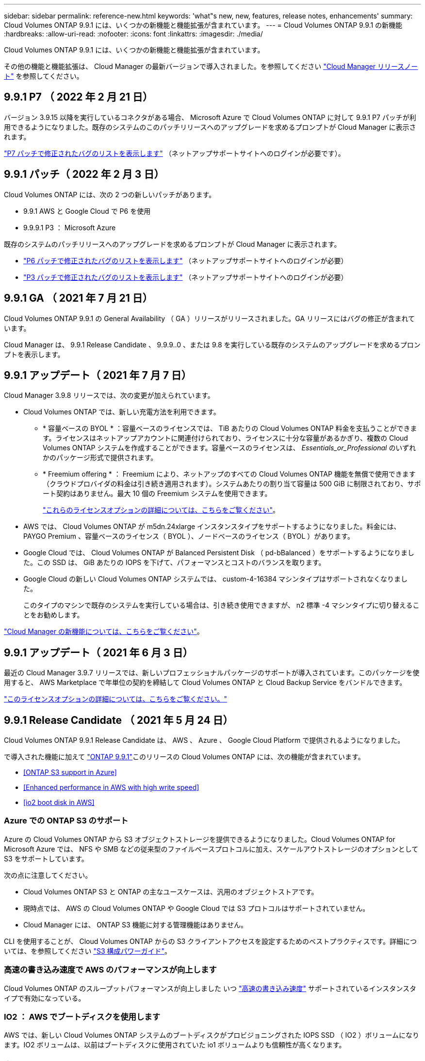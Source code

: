 ---
sidebar: sidebar 
permalink: reference-new.html 
keywords: 'what"s new, new, features, release notes, enhancements' 
summary: Cloud Volumes ONTAP 9.9.1 には、いくつかの新機能と機能拡張が含まれています。 
---
= Cloud Volumes ONTAP 9.9.1 の新機能
:hardbreaks:
:allow-uri-read: 
:nofooter: 
:icons: font
:linkattrs: 
:imagesdir: ./media/


[role="lead"]
Cloud Volumes ONTAP 9.9.1 には、いくつかの新機能と機能拡張が含まれています。

その他の機能と機能拡張は、 Cloud Manager の最新バージョンで導入されました。を参照してください https://docs.netapp.com/us-en/cloud-manager-cloud-volumes-ontap/whats-new.html["Cloud Manager リリースノート"^] を参照してください。



== 9.9.1 P7 （ 2022 年 2 月 21 日）

バージョン 3.9.15 以降を実行しているコネクタがある場合、 Microsoft Azure で Cloud Volumes ONTAP に対して 9.9.1 P7 パッチが利用できるようになりました。既存のシステムのこのパッチリリースへのアップグレードを求めるプロンプトが Cloud Manager に表示されます。

https://mysupport.netapp.com/site/products/all/details/cloud-volumes-ontap/downloads-tab/download/62632/9.9.1P7["P7 パッチで修正されたバグのリストを表示します"^] （ネットアップサポートサイトへのログインが必要です）。



== 9.9.1 パッチ（ 2022 年 2 月 3 日）

Cloud Volumes ONTAP には、次の 2 つの新しいパッチがあります。

* 9.9.1 AWS と Google Cloud で P6 を使用
* 9.9.9.1 P3 ： Microsoft Azure


既存のシステムのパッチリリースへのアップグレードを求めるプロンプトが Cloud Manager に表示されます。

* https://mysupport.netapp.com/site/products/all/details/cloud-volumes-ontap/downloads-tab/download/62632/9.9.1P6["P6 パッチで修正されたバグのリストを表示します"^] （ネットアップサポートサイトへのログインが必要）
* https://mysupport.netapp.com/site/products/all/details/cloud-volumes-ontap/downloads-tab/download/62632/9.9.1P3["P3 パッチで修正されたバグのリストを表示します"^] （ネットアップサポートサイトへのログインが必要）




== 9.9.1 GA （ 2021 年 7 月 21 日）

Cloud Volumes ONTAP 9.9.1 の General Availability （ GA ）リリースがリリースされました。GA リリースにはバグの修正が含まれています。

Cloud Manager は、 9.9.1 Release Candidate 、 9.9.9..0 、または 9.8 を実行している既存のシステムのアップグレードを求めるプロンプトを表示します。



== 9.9.1 アップデート（ 2021 年 7 月 7 日）

Cloud Manager 3.9.8 リリースでは、次の変更が加えられています。

* Cloud Volumes ONTAP では、新しい充電方法を利用できます。
+
** * 容量ベースの BYOL * ：容量ベースのライセンスでは、 TiB あたりの Cloud Volumes ONTAP 料金を支払うことができます。ライセンスはネットアップアカウントに関連付けられており、ライセンスに十分な容量があるかぎり、複数の Cloud Volumes ONTAP システムを作成することができます。容量ベースのライセンスは、 _Essentials_or_Professional_ のいずれかのパッケージ形式で提供されます。
** * Freemium offering * ： Freemium により、ネットアップのすべての Cloud Volumes ONTAP 機能を無償で使用できます（クラウドプロバイダの料金は引き続き適用されます）。システムあたりの割り当て容量は 500 GiB に制限されており、サポート契約はありません。最大 10 個の Freemium システムを使用できます。
+
link:concept-licensing.html["これらのライセンスオプションの詳細については、こちらをご覧ください"]。



* AWS では、 Cloud Volumes ONTAP が m5dn.24xlarge インスタンスタイプをサポートするようになりました。料金には、 PAYGO Premium 、容量ベースのライセンス（ BYOL ）、ノードベースのライセンス（ BYOL ）があります。
* Google Cloud では、 Cloud Volumes ONTAP が Balanced Persistent Disk （ pd-bBalanced ）をサポートするようになりました。この SSD は、 GiB あたりの IOPS を下げて、パフォーマンスとコストのバランスを取ります。
* Google Cloud の新しい Cloud Volumes ONTAP システムでは、 custom-4-16384 マシンタイプはサポートされなくなりました。
+
このタイプのマシンで既存のシステムを実行している場合は、引き続き使用できますが、 n2 標準 -4 マシンタイプに切り替えることをお勧めします。



https://docs.netapp.com/us-en/cloud-manager-cloud-volumes-ontap/whats-new.html["Cloud Manager の新機能については、こちらをご覧ください"^]。



== 9.9.1 アップデート（ 2021 年 6 月 3 日）

最近の Cloud Manager 3.9.7 リリースでは、新しいプロフェッショナルパッケージのサポートが導入されています。このパッケージを使用すると、 AWS Marketplace で年単位の契約を締結して Cloud Volumes ONTAP と Cloud Backup Service をバンドルできます。

link:reference-configs-aws.html["このライセンスオプションの詳細については、こちらをご覧ください。"]



== 9.9.1 Release Candidate （ 2021 年 5 月 24 日）

Cloud Volumes ONTAP 9.9.1 Release Candidate は、 AWS 、 Azure 、 Google Cloud Platform で提供されるようになりました。

で導入された機能に加えて https://library.netapp.com/ecm/ecm_download_file/ECMLP2492508["ONTAP 9.9.1"^]このリリースの Cloud Volumes ONTAP には、次の機能が含まれています。

* <<ONTAP S3 support in Azure>>
* <<Enhanced performance in AWS with high write speed>>
* <<io2 boot disk in AWS>>




=== Azure での ONTAP S3 のサポート

Azure の Cloud Volumes ONTAP から S3 オブジェクトストレージを提供できるようになりました。Cloud Volumes ONTAP for Microsoft Azure では、 NFS や SMB などの従来型のファイルベースプロトコルに加え、スケールアウトストレージのオプションとして S3 をサポートしています。

次の点に注意してください。

* Cloud Volumes ONTAP S3 と ONTAP の主なユースケースは、汎用のオブジェクトストアです。
* 現時点では、 AWS の Cloud Volumes ONTAP や Google Cloud では S3 プロトコルはサポートされていません。
* Cloud Manager には、 ONTAP S3 機能に対する管理機能はありません。


CLI を使用することが、 Cloud Volumes ONTAP からの S3 クライアントアクセスを設定するためのベストプラクティスです。詳細については、を参照してください http://docs.netapp.com/ontap-9/topic/com.netapp.doc.pow-s3-cg/home.html["S3 構成パワーガイド"^]。



=== 高速の書き込み速度で AWS のパフォーマンスが向上します

Cloud Volumes ONTAP のスループットパフォーマンスが向上しました いつ https://docs.netapp.com/us-en/cloud-manager-cloud-volumes-ontap/concept-write-speed.html["高速の書き込み速度"^] サポートされているインスタンスタイプで有効になっている。



=== IO2 ： AWS でブートディスクを使用します

AWS では、新しい Cloud Volumes ONTAP システムのブートディスクがプロビジョニングされた IOPS SSD （ IO2 ）ボリュームになります。IO2 ボリュームは、以前はブートディスクに使用されていた io1 ボリュームよりも信頼性が高くなります。



== 必要な Cloud Manager Connector のバージョン

新しい Cloud Volumes ONTAP 9.9.1 システムを導入し、既存のシステムを 9.1.1 にアップグレードするには、 Cloud Manager Connector のバージョン 3.9.6 以降が実行されている必要があります。



== アップグレードに関する注意事項

* Cloud Volumes ONTAP のアップグレードが Cloud Manager から完了している必要があります。System Manager または CLI を使用して Cloud Volumes ONTAP をアップグレードしないでください。これを行うと、システムの安定性に影響を与える可能性
* 9.9.0 リリースおよび 9.8 リリースから Cloud Volumes ONTAP 9.9.1 にアップグレードできます。Cloud Volumes ONTAP 9.9.0 および 9.8 システムから 9.9.1 リリースへのアップグレードを求めるプロンプトが Cloud Manager に表示されます。
+
http://docs.netapp.com/us-en/cloud-manager-cloud-volumes-ontap/task-updating-ontap-cloud.html["Cloud Manager から通知された場合のアップグレード方法について説明します"^]。

* シングルノードシステムのアップグレードでは、 I/O が中断されるまで最大 25 分間システムがオフラインになります。
* HA ペアのアップグレードは無停止で、 I/O が中断されません。無停止アップグレードでは、各ノードが連携してアップグレードされ、クライアントへの I/O の提供が継続されます。




=== C4 、 M4 、および R4 インスタンスタイプ

9.8 リリース以降では、新しい Cloud Volumes ONTAP システムで C4 、 M4 、および R4 インスタンスタイプはサポートされません。C4 、 M4 、または R4 インスタンスタイプで実行されている既存の Cloud Volumes ONTAP システムがある場合も、このリリースにアップグレードできます。

C5 、 m5 、または r5 インスタンスファミリーのインスタンスタイプに変更することをお勧めします。



=== DS3_v2 の場合

9.9.1 リリース以降では、 DS3_v2 VM タイプは新規および既存の Cloud Volumes ONTAP システムでサポートされなくなりました。この VM タイプで既存のシステムを実行している場合は、 9.9..1 にアップグレードする前に VM タイプを変更する必要があります。
